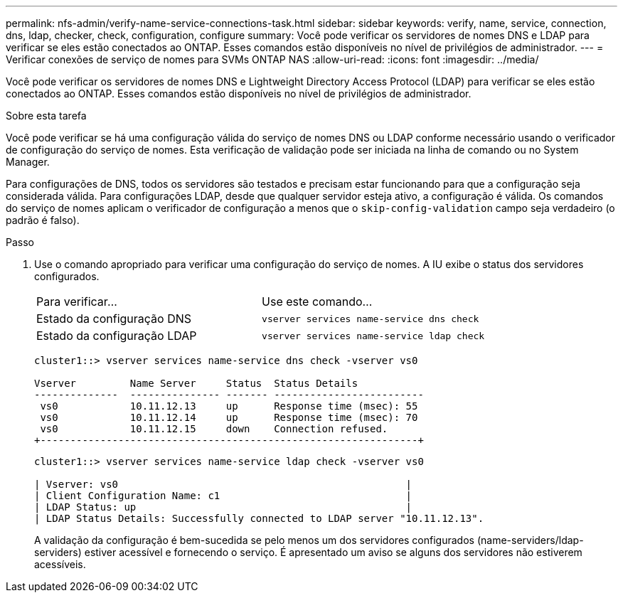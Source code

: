 ---
permalink: nfs-admin/verify-name-service-connections-task.html 
sidebar: sidebar 
keywords: verify, name, service, connection, dns, ldap, checker, check, configuration, configure 
summary: Você pode verificar os servidores de nomes DNS e LDAP para verificar se eles estão conectados ao ONTAP. Esses comandos estão disponíveis no nível de privilégios de administrador. 
---
= Verificar conexões de serviço de nomes para SVMs ONTAP NAS
:allow-uri-read: 
:icons: font
:imagesdir: ../media/


[role="lead"]
Você pode verificar os servidores de nomes DNS e Lightweight Directory Access Protocol (LDAP) para verificar se eles estão conectados ao ONTAP. Esses comandos estão disponíveis no nível de privilégios de administrador.

.Sobre esta tarefa
Você pode verificar se há uma configuração válida do serviço de nomes DNS ou LDAP conforme necessário usando o verificador de configuração do serviço de nomes. Esta verificação de validação pode ser iniciada na linha de comando ou no System Manager.

Para configurações de DNS, todos os servidores são testados e precisam estar funcionando para que a configuração seja considerada válida. Para configurações LDAP, desde que qualquer servidor esteja ativo, a configuração é válida. Os comandos do serviço de nomes aplicam o verificador de configuração a menos que o `skip-config-validation` campo seja verdadeiro (o padrão é falso).

.Passo
. Use o comando apropriado para verificar uma configuração do serviço de nomes. A IU exibe o status dos servidores configurados.
+
|===


| Para verificar... | Use este comando... 


 a| 
Estado da configuração DNS
 a| 
`vserver services name-service dns check`



 a| 
Estado da configuração LDAP
 a| 
`vserver services name-service ldap check`

|===
+
[listing]
----
cluster1::> vserver services name-service dns check -vserver vs0

Vserver         Name Server     Status  Status Details
--------------  --------------- ------- -------------------------
 vs0            10.11.12.13     up      Response time (msec): 55
 vs0            10.11.12.14     up      Response time (msec): 70
 vs0            10.11.12.15     down    Connection refused.
+---------------------------------------------------------------+
----
+
[listing]
----
cluster1::> vserver services name-service ldap check -vserver vs0

| Vserver: vs0                                                |
| Client Configuration Name: c1                               |
| LDAP Status: up                                             |
| LDAP Status Details: Successfully connected to LDAP server "10.11.12.13".                                              |
----
+
A validação da configuração é bem-sucedida se pelo menos um dos servidores configurados (name-serviders/ldap-serviders) estiver acessível e fornecendo o serviço. É apresentado um aviso se alguns dos servidores não estiverem acessíveis.


